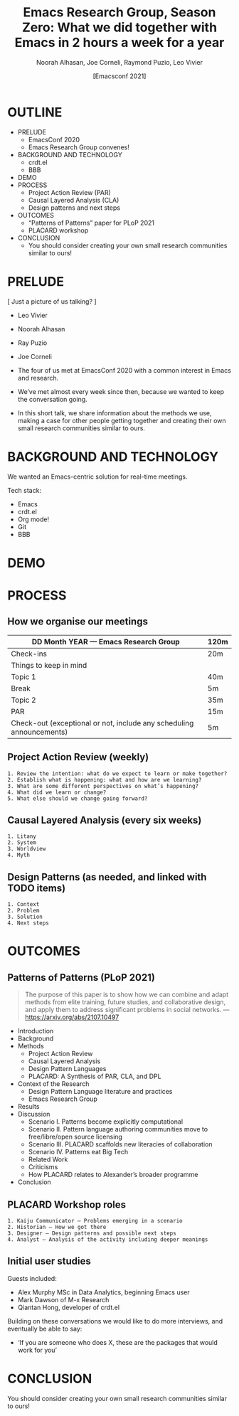#+TITLE: Emacs Research Group, Season Zero: What we did together with Emacs in 2 hours a week for a year
#+Author: Noorah Alhasan, Joe Corneli, Raymond Puzio, Leo Vivier
#+DATE: [Emacsconf 2021]

* OUTLINE

- PRELUDE
  - EmacsConf 2020
  - Emacs Research Group convenes!
- BACKGROUND AND TECHNOLOGY
  - crdt.el
  - BBB
- DEMO
- PROCESS
  - Project Action Review (PAR)
  - Causal Layered Analysis (CLA)
  - Design patterns and next steps
- OUTCOMES
  - “Patterns of Patterns” paper for PLoP 2021
  - PLACARD workshop
- CONCLUSION
  - You should consider creating your own small research communities similar to ours!

* PRELUDE

[ Just a picture of us talking? ]

- Leo Vivier
- Noorah Alhasan
- Ray Puzio
- Joe Corneli

- The four of us met at EmacsConf 2020 with a common interest in Emacs and research.
- We’ve met almost every week since then, because we wanted to keep the conversation going.
- In this short talk, we share information about the methods we use,
  making a case for other people getting together and creating their
  own small research communities similar to ours.
* BACKGROUND AND TECHNOLOGY

We wanted an Emacs-centric solution for real-time meetings.

Tech stack:

- Emacs
- crdt.el
- Org mode!
- Git
- BBB
* DEMO
* PROCESS
** How we organise our meetings

| DD Month YEAR — Emacs Research Group                                 | 120m |
|----------------------------------------------------------------------+------|
| Check-ins                                                            | 20m  |
| Things to keep in mind                                               |      |
| Topic 1                                                              | 40m  |
| Break                                                                | 5m   |
| Topic 2                                                              | 35m  |
| PAR                                                                  | 15m  |
| Check-out (exceptional or not, include any scheduling announcements) | 5m   |

** Project Action Review (weekly)
#+begin_src 
1. Review the intention: what do we expect to learn or make together?
2. Establish what is happening: what and how are we learning?
3. What are some different perspectives on what’s happening?
4. What did we learn or change?
5. What else should we change going forward?
#+end_src
** Causal Layered Analysis (every six weeks)
#+begin_src 
1. Litany
2. System
3. Worldview
4. Myth
#+end_src
** Design Patterns (as needed, and linked with TODO items)
#+begin_src 
1. Context
2. Problem
3. Solution
4. Next steps
#+end_src

* OUTCOMES

** Patterns of Patterns (PLoP 2021)

#+begin_quote
The purpose of this paper is to show how we can combine and adapt
methods from elite training, future studies, and collaborative design,
and apply them to address significant problems in social networks.
— https://arxiv.org/abs/2107.10497
#+end_quote

- Introduction
- Background
- Methods
  - Project Action Review
  - Causal Layered Analysis
  - Design Pattern Languages
  - PLACARD: A Synthesis of PAR, CLA, and DPL
- Context of the Research
  - Design Pattern Language literature and practices
  - Emacs Research Group
- Results
- Discussion
  - Scenario I. Patterns become explicitly computational
  - Scenario II. Pattern language authoring communities move to free/libre/open source licensing
  - Scenario III. PLACARD scaffolds new literacies of collaboration
  - Scenario IV. Patterns eat Big Tech
  - Related Work
  - Criticisms
  - How PLACARD relates to Alexander’s broader programme
- Conclusion

** PLACARD Workshop roles
#+begin_src 
1. Kaiju Communicator — Problems emerging in a scenario
2. Historian — How we got there
3. Designer — Design patterns and possible next steps
4. Analyst — Analysis of the activity including deeper meanings
#+end_src
** Initial user studies

Guests included:

 - Alex Murphy MSc in Data Analytics, beginning Emacs user
 - Mark Dawson of M-x Research
 - Qiantan Hong, developer of crdt.el

Building on these conversations we would like to do more interviews,
and eventually be able to say:

- ‘If you are someone who does X, these are the packages that would work for you’

* CONCLUSION

You should consider creating your own small research communities
similar to ours!
